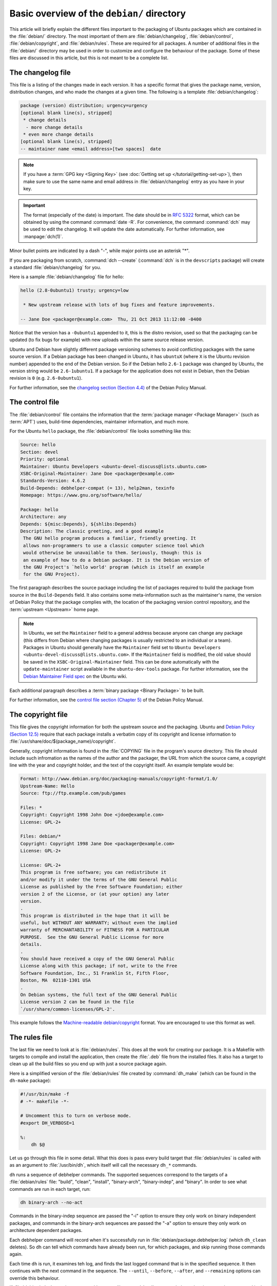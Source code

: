 Basic overview of the ``debian/`` directory
===========================================

This article will briefly explain the different files important to the packaging
of Ubuntu packages which are contained in the :file:`debian/` directory. The
most important of them are :file:`debian/changelog`, :file:`debian/control`,
:file:`debian/copyright`, and :file:`debian/rules`. These are required for all
packages. A number of additional files in the :file:`debian/` directory may be
used in order to customize and configure the behaviour of the package. Some of
these files are discussed in this article, but this is not meant to be a
complete list.

The changelog file
------------------

This file is a listing of the changes made in each version. It has a specific
format that gives the package name, version, distribution changes, and who made
the changes at a given time. The following is a template
:file:`debian/changelog`:

.. code-block:: none

    package (version) distribution; urgency=urgency
    [optional blank line(s), stripped]
     * change details
      - more change details
     * even more change details
    [optional blank line(s), stripped]
    -- maintainer name <email address>[two spaces]  date

.. note::

    If you have a :term:`GPG key <Signing Key>` (see
    :doc:`Getting set up </tutorial/getting-set-up>`), then make sure to use the
    same name and email address in :file:`debian/changelog` entry as you have in
    your key.

.. important::

    The format (especially of the date) is important. The date should be in
    :rfc:`5322` format, which can be obtained by using the command
    :command:`date -R`. For convenience, the command :command:`dch` may be used
    to edit the changelog. It will update the date automatically. For further
    information, see :manpage:`dch(1)`.

Minor bullet points are indicated by a dash "-", while major points use an
asterisk "*".

If you are packaging from scratch, :command:`dch --create` (:command:`dch` is in
the ``devscripts`` package) will create a standard :file:`debian/changelog` for
you.

Here is a sample :file:`debian/changelog` file for hello:

.. code-block:: none

    hello (2.8-0ubuntu1) trusty; urgency=low

     * New upstream release with lots of bug fixes and feature improvements.

    -- Jane Doe <packager@example.com>  Thu, 21 Oct 2013 11:12:00 -0400

Notice that the version has a ``-0ubuntu1`` appended to it, this is the distro
revision, used so that the packaging can be updated (to fix bugs for example)
with new uploads within the same source release version.

Ubuntu and Debian have slightly different package versioning schemes to avoid
conflicting packages with the same source version. If a Debian package has been
changed in Ubuntu, it has ``ubuntuX`` (where ``X`` is the Ubuntu revision
number) appended to the end of the Debian version. So if the Debian hello
``2.6-1`` package was changed by Ubuntu, the version string would be
``2.6-1ubuntu1``. If a package for the application does not exist in Debian,
then the Debian revision is ``0`` (e.g. ``2.6-0ubuntu1``).

For further information, see the
`changelog section (Section 4.4) <policy-changelog_>`_ of the Debian Policy
Manual.

The control file
----------------

The :file:`debian/control` file contains the information that the
:term:`package manager <Package Manager>` (such as :term:`APT`) uses, build-time
dependencies, maintainer information, and much more.

For the Ubuntu ``hello`` package, the :file:`debian/control` file looks
something like this:

.. code-block:: control

    Source: hello
    Section: devel
    Priority: optional
    Maintainer: Ubuntu Developers <ubuntu-devel-discuss@lists.ubuntu.com>
    XSBC-Original-Maintainer: Jane Doe <packager@example.com>
    Standards-Version: 4.6.2
    Build-Depends: debhelper-compat (= 13), help2man, texinfo
    Homepage: https://www.gnu.org/software/hello/

    Package: hello
    Architecture: any
    Depends: ${misc:Depends}, ${shlibs:Depends}
    Description: The classic greeting, and a good example
     The GNU hello program produces a familiar, friendly greeting. It
     allows non-programmers to use a classic computer science tool which
     would otherwise be unavailable to them. Seriously, though: this is
     an example of how to do a Debian package. It is the Debian version of
     the GNU Project's `hello world' program (which is itself an example
     for the GNU Project).

The first paragraph describes the source package including the list of packages
required to build the package from source in the ``Build-Depends`` field. It
also contains some meta-information such as the maintainer's name, the version
of Debian Policy that the package complies with, the location of the packaging
version control repository, and the :term:`upstream <Upstream>` home page.

.. note::

    In Ubuntu, we set the ``Maintainer`` field to a general address
    because anyone can change any package (this differs from Debian where
    changing packages is usually restricted to an individual or a team).
    Packages in Ubuntu should generally have the ``Maintainer`` field set to
    ``Ubuntu Developers <ubuntu-devel-discuss@lists.ubuntu.com>``. If the
    ``Maintainer`` field is modified, the old value should be saved in the
    ``XSBC-Original-Maintainer`` field. This can be done automatically with the
    ``update-maintainer`` script available in the ``ubuntu-dev-tools`` package.
    For further information, see the
    `Debian Maintainer Field spec <MaintField_>`_ on the Ubuntu wiki.

Each additional paragraph describes a :term:`binary package <Binary Package>` to
be built.

For further information, see the
`control file section (Chapter 5) <policy-control_>`_ of the Debian Policy
Manual.

The copyright file
------------------

This file gives the copyright information for both the upstream source and the
packaging. Ubuntu and `Debian Policy (Section 12.5) <policy-copyright_>`_
require that each package installs a verbatim copy of its copyright and license
information to :file:`/usr/share/doc/$(package_name)/copyright`.

Generally, copyright information is found in the :file:`COPYING` file in the
program's source directory. This file should include such infromation as the
names of the author and the packager, the URL from which the source came, a
copyright line with the year and copyright holder, and the text of the copyright
itself. An example template would be:

.. code-block:: none

    Format: http://www.debian.org/doc/packaging-manuals/copyright-format/1.0/
    Upstream-Name: Hello
    Source: ftp://ftp.example.com/pub/games

    Files: *
    Copyright: Copyright 1998 John Doe <jdoe@example.com>
    License: GPL-2+

    Files: debian/*
    Copyright: Copyright 1998 Jane Doe <packager@example.com>
    License: GPL-2+

    License: GPL-2+
    This program is free software; you can redistribute it
    and/or modify it under the terms of the GNU General Public
    License as published by the Free Software Foundation; either
    version 2 of the License, or (at your option) any later
    version.
    .
    This program is distributed in the hope that it will be
    useful, but WITHOUT ANY WARRANTY; without even the implied
    warranty of MERCHANTABILITY or FITNESS FOR A PARTICULAR
    PURPOSE.  See the GNU General Public License for more
    details.
    .
    You should have received a copy of the GNU General Public
    License along with this package; if not, write to the Free
    Software Foundation, Inc., 51 Franklin St, Fifth Floor,
    Boston, MA  02110-1301 USA
    .
    On Debian systems, the full text of the GNU General Public
    License version 2 can be found in the file
    `/usr/share/common-licenses/GPL-2'.

This example follows the `Machine-readable debian/copyright <DEP5_>`_ format.
You are encouraged to use this format as well.

The rules file
--------------

The last file we need to look at is :file:`debian/rules`. This does all the work
for creating our package. It is a Makefile with targets to compile and install
the application, then create the :file:`.deb` file from the installed files. It
also has a target to clean up all the build files so you end up with just a
source package again.

Here is a simplified version of the :file:`debian/rules` file created by
:command:`dh_make` (which can be found in the ``dh-make`` package):

.. code-block:: make

    #!/usr/bin/make -f
    # -*- makefile -*-

    # Uncomment this to turn on verbose mode.
    #export DH_VERBOSE=1

    %:
        dh $@

Let us go through this file in some detail. What this does is pass every build
target that :file:`debian/rules` is called with as an argument to
:file:`/usr/bin/dh`, which itself will call the necessary ``dh_*`` commands.

``dh`` runs a sequence of debhelper commands. The supported sequences correspond
to the targets of a :file:`debian/rules` file: "build", "clean", "install",
"binary-arch", "binary-indep", and "binary". In order to see what commands are
run in each target, run:

.. code-block:: bash

    dh binary-arch --no-act

Commands in the binary-indep sequence are passed the "-i" option to ensure they
only work on binary independent packages, and commands in the binary-arch
sequences are passed the "-a" option to ensure they only work on architecture
dependent packages.

Each debhelper command will record when it's successfully run in
:file:`debian/package.debhelper.log` (which ``dh_clean`` deletes). So ``dh`` can
tell which commands have already been run, for which packages, and skip running
those commands again.

Each time ``dh`` is run, it examines teh log, and finds the last logged command
that is in the specified sequence. It then continues with the next command in
the sequence. The ``--until``, ``--before``, ``--after``, and ``--remaining``
options can override this behaviour.

If :file:`debian/rules` contains a target with a name like
``override_dh_command``, then when it gets to that command in the sequence,
``dh`` will run that target from the rules file, rather than running the actual
command. The override target can then run the command with additional options,
or run entirely different commands instead.

.. note::

    To use this override feature, you should Build-Depend on ``debhelper``
    version 7.0.50 or above.

Have a look at :file:`/usr/share/doc/debhelper/examples/` and :manpage:`dh(1)`
for more examples. Also see `the rules section (Section 4.9) <policy-rules_>`_
of the Debian Policy Manual.

Additional files
----------------

The install file
~~~~~~~~~~~~~~~~

The :file:`install` file is used by ``dh_install`` to install files into the
binary package. It has two standard use cases:

- To install files into your package that are not handled by the upstream build
  system
- Splitting a single large source package into multiple binary packages.

In the first case, the :file:`install` file should have one line per file
installed, specifying both the file and the installation directory. For example,
the following :file:`install` file would install the script ``foo`` in the
source package's root directory to :file:`usr/bin` and a desktop file in the
:file:`debian` directory to :file:`usr/share/applications`:

.. code-block:: none

    foo usr/bin
    debian/bar.desktop usr/share/applications

When a source package is producing multiple binary packages ``dh`` will install
the files into :file:`debian/tmp` rather than directly into
:file:`debian/<package>`. Files installed into :file:`debian/tmp` can then be
moved into separate binary packages using multiple :file:`$package_name.install`
files. This is often done to split large amounts of architecture independent
data out of architecture dependent packages and into ``Architecture: all``
packages. In this case, only the name of the files (or directories) to be
installed are needed without the installation directory. For example,
:file:`foo.install` containing only the architecture dependent files might look
like:

.. code-block:: none

    usr/bin/
    usr/lib/foo/*.so

While the :file:`foo-common.install` containing only the architecture
independent file might look like:

.. code-block:: none

    /usr/share/doc/
    /usr/share/icons/
    /usr/share/foo/
    /usr/share/locale/

This would create two binary packages, ``foo`` and ``foo-common``. Both would
require their own paragraph in :file:`debian/control`.

See :manpage:`dh_install(1)` and the
`install file section (Section 5.11) <maint-install_>`_ of the Debian New
Maintainers' Guide for additional details.

The watch file
~~~~~~~~~~~~~~

The :file:`debian/watch` file allows us to check automatically for new upstream
versions using the tool ``uscan`` found in the ``devscripts`` package. The
first line of the watch file must be the format version (4, at the time of this
writing), while the following lines contain any URLs to parse. For example:

.. code-block:: none

    version=4
    http://ftp.gnu.org/gnu/hello/hello-(.*).tar.gz

Running :command:`uscan` in the root source directory will now compare the
upstream version number in the :file:`debian/changelog` with the latest upstream
version. If a new upstream version is found, it will be automatically
downloaded. For example:

.. code-block:: none
    
    $ uscan
    hello: Newer version (2.7) available on remote site:
        http://ftp.gnu.org/gnu/hello/hello-2.7.tar.gz
        (local version is 2.6)
    hello: Successfully downloaded updated package hello-2.7.tar.gz
        and symlinked hello_2.7.orig.tar.gz to it

If your tarballs live on :term:`Launchpad`, the :file:`debian/watch` file is a
little more complicated (see `Question 21146 <Q21146_>`_ and
`Bug 231797 <Bug231797_>`_ for why this is). In that case, use something like:

.. code-block:: none

    version=4
    https://launchpad.net/flufl.enum/+download http://launchpad.net/flufl.enum/.*/flufl.enum-(.+).tar.gz

For further information, see :manpage:`uscan(1)` and the
`watch file section (Section 4.11) <policy-watch_>`_ of the Debian Policy
Manual.

For a list of packages where the :file:`watch` file reports they are not in sync
with upstream see
`Ubuntu External Health Status <https://qa.ubuntuwire.org/uehs/no_updated.html>`_.

The source/format file
~~~~~~~~~~~~~~~~~~~~~~

This file indicates the format of the source package. It should contain
a single line indicating the desired format:

- ``3.0 (native)`` for Debian native packages (no upstream version)
- ``3.0 (quilt)`` for packages with a separate upstream tarball
- ``1.0`` for packages wishing to explicitly declare the default format

Currently, the package source format will default to ``1.0`` if the
:file:`debian/source/format` file does not exist, but you should not rely on
this behaviour, as it is deprecated. You should make this explicit in the
:file:`source/format` file. If you choose not to use this file to define the
source format, Lintian will warn about the missing file.

You are encouraged to use the newer ``3.0`` source format. It provides
a number of new features:

- Support for additional compression formats: bzip2, lzma and xz
- Support for multiple upstream tarballs
- Not necessary to repack the upstream tarball to strip the debian directory
- Debian-specific changes are no longer stored in a single .diff.gz but in
  multiple patches compatible with quilt under :file:`debian/patches/`

The Debian `DebSrc3.0 <DebSrc3.0_>`_ page summarizes additional information
concerning the switch to the ``3.0`` source package formats.

See :manpage:`dpkg-source(1)` and the
`source/format section (Section 5.21) <maint-format_>`_  of the Debian New
Maintainers' Guide for additional details.

Additional Resources
--------------------

In addition to the links to the Debian Policy Manual in each section above, the
Debian New Maintainers' Guide has more detailed descriptions of each file.
`Chapter 4, "Required files under the debian directory" <RequiredFiles_>`_
further discusses the  control, changelog, copyright and rules files.
`Chapter 5, "Other files under the debian directory" <OtherFiles_>`_
discusses additional files that may be used.

.. _policy-changelog: https://www.debian.org/doc/debian-policy/ch-source.html#s-dpkgchangelog
.. _policy-control: https://www.debian.org/doc/debian-policy/ch-controlfields.html
.. _policy-copyright: https://www.debian.org/doc/debian-policy/ch-docs.html#s-copyrightfile
.. _policy-rules: https://www.debian.org/doc/debian-policy/ch-source.html#s-debianrules
.. _maint-install: https://www.debian.org/doc/manuals/maint-guide/dother.en.html#install
.. _policy-watch: https://www.debian.org/doc/debian-policy/ch-source.html#s-debianwatch
.. _DebSrc3.0: https://wiki.debian.org/Projects/DebSrc3.0
.. _maint-format: https://www.debian.org/doc/manuals/maint-guide/dother.en.html#sourcef
.. _DEP5: https://www.debian.org/doc/packaging-manuals/copyright-format/1.0/
.. _MaintField: https://wiki.ubuntu.com/DebianMaintainerField
.. _Q21146: https://answers.launchpad.net/launchpad/+question/21146
.. _Bug231797: https://launchpad.net/launchpad/+bug/231797
.. _RequiredFiles: https://www.debian.org/doc/manuals/maint-guide/dreq.en.html
.. _OtherFiles: https://www.debian.org/doc/manuals/maint-guide/dother.en.html